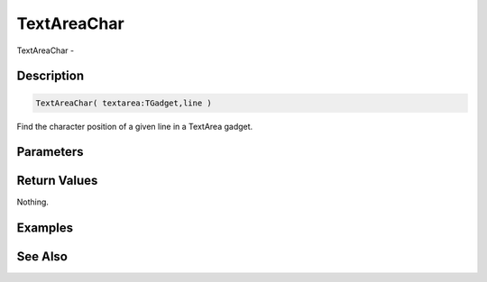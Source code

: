 .. _func_maxgui_text areas_textareachar:

============
TextAreaChar
============

TextAreaChar - 

Description
===========

.. code-block:: blitzmax

    TextAreaChar( textarea:TGadget,line )

Find the character position of a given line in a TextArea gadget.

Parameters
==========

Return Values
=============

Nothing.

Examples
========

See Also
========



